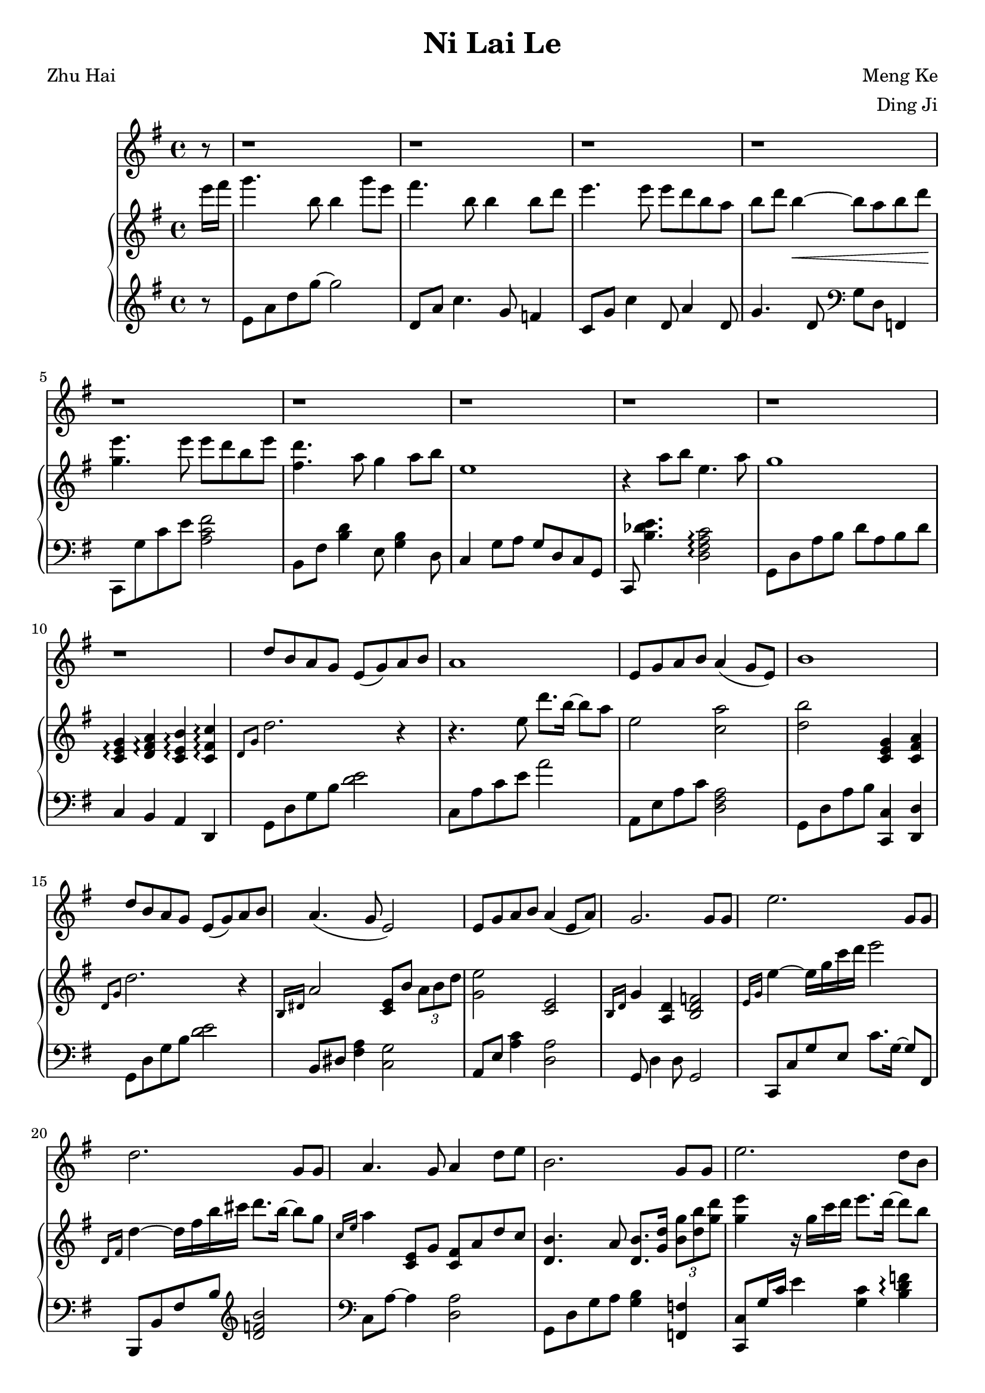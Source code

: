 \version "2.18.2"
\header {
  title = "Ni Lai Le"
  poet = "Zhu Hai"
  composer = "Meng Ke"
  arranger = "Ding Ji"
}

melody_prelude = \relative c'' {
  \partial 8  r8
  r1  % 1
  r1  % 2
  r1  % 3
  r1  % 4
  r1  % 5
  r1  % 6
  r1  % 7
  r1  % 8
  r1  % 9
  r1  % 10
}

melody = \relative c'' {
  d8 b a g e( g) a b  % 11
  a1  % 12
  e8 g a b a4( g8 e)  % 13
  b'1  % 14
  d8 b a g e( g) a b  % 15
  a4.( g8 e2)  % 16
  e8 g a b a4( e8 a)  % 17
  g2. g8 g  % 18
  e'2. g,8 g  % 19
  d'2. g,8 g  % 20
  a4. g8 a4 d8 e  % 21
  b2. g8 g  % 22
  e'2. d8 b  % 23
  d1  % 24
  r4 a8 b e,4. a8  % 25
  g1  % 26
  r2. r8 b  % 27
  g'4. b,8 b4 g'8 e  % 28
  fis4. b,8 b4 b8 d  % 29
  e2 e8 d b a  % 30
  b( d b2.)  % 31
  b8 a b( d) e4 e8 e  % 32
  d4. a8 g4 e8 g  % 33
  a2 a8 g a b % 34
  d2. ~ d8 b  % 35
  g'4. b,8 b4 g'8 e  % 36
  fis4. b,8 b4 b8 d  % 37
  e2 e8 d b e  % 38
  d1  % 39
  b8 a b( d) e4 e8 e  % 40
  d4. a8 g4 a8 b  % 41
  e,1  % 42
}

melody_bridge = \relative c'' {
  r4 a8 b e,4. a8  % 43
  g1  % 44
  r1  % 45
  r1  % 46
  r1  % 47
  r1  % 48
}

melody_coda = \relative c'' {
  r4 a8 b e,4. a8  % 49
  g1 ~  % 50
  g4. r8 r2  % 51
}

upper_prelude = \relative c''' {
  \partial 8  e16 fis  % 0
  g4. b,8 b4 g'8 e  % 1
  fis4. b,8 b4 b8 d  % 2
  e4. e8 e d b a  % 3
  b d b4\< ~ b8 a b d\!  % 4
  <e g,>4. e8 e d b e  % 5
  <d fis,>4. a8 g4 a8 b  % 6
  e,1  % 7
  r4 a8 b e,4. a8  % 8
  g1  % 9
  <g, e c>4\arpeggio <d fis a>\arpeggio <c e b'>\arpeggio <c fis c'>\arpeggio  % 10
}

upper = \relative c' {
  \grace{d8 g} d'2. r4  % 11
  r4. e8 d'8. b16 ~ b8 a  % 12
  e2 <c a'>  % 13
  <d b'> <c, e g>4 <c fis a>  % 14
  \grace{d8 g} d'2. r4  % 15
  \grace{b,16 dis} a'2 <e c>8 b' \tuplet 3/2 {a b d}  % 16
  <g, e'>2 <c, e>  % 17
  \grace{b16 d} g4 <d a> <b d f>2  % 18
  \grace{e16 g} e'4 ~ e16 g c d e2  % 19
  \grace{d,,16 fis} d'4 ~ d16 fis b cis d8. b16 ~ b8 g  % 20
  \grace{c,16 e} a4 <c,, e>8 g' <c, fis> a' d c  % 21
  <d, b'>4. a'8 <d, b'>8. <g d'>16 \tuplet 3/2 {<b g'>8 <d b'> <g d'>}  % 22
  <g e'>4 r16 g16 c d e8. d16 ~ d8 b  % 23
  <gis d'>4 <g f'> <g e'>8. d'16 ~ d b gis e  % 24
  <c a'>4 <c, e b'> <a c e>2  % 25
  \grace{b16 d} g4 a, b d  % 26
  r8 <d d'> <g g'>\< <a a'> <b b'> <a a'> <e' fis a d>4\!  % 27
  <g b d g>2 <b, b'>8. <d d'>16 ~ <d d'>8 <e e'>  % 28
  <fis a d fis>2 <d d'>8. <b b'>16 ~ <b b'>8 <g fis' g>  % 29
  <e g e'>4 r16 g' c d <fis, a e'>4\arpeggio <d, fis b>  % 30
  <d g b>2\arpeggio r8 d' g a  % 31
  <d, g b>4\arpeggio <a d> <g e'>8. g'16 \tuplet 3/2 {c8 d e}  % 32
  <fis, a d>2\arpeggio <g, e'>  % 33
  \grace{c,16 e} a4 e8 g <cis, e a>4 <e a cis>  % 34
  \grace{d16 fis} d'8 <d, fis> <d a'> <d fis c'> <d fis c'> <a' c e> <a c e> <a c fis>  % 35
  <g' b d g>2 <b, b'>8. <d d'>16 ~ <d d'>8 <e e'>  % 36
  <fis a d fis>2 <d d'>8. <b b'>16 ~ <b b'>8 <g fis' g>  % 37
  <e g e'>4 e32 g c d e g c d <e a, fis>2  % 38
  \grace{fis,16 a} d2 r8. b16 a fis d a  % 39
  b4 <a d> <g e'>8.\arpeggio g'16 \tuplet 3/2 {c8 d e}  % 40
  <fis, a d>2\arpeggio <g, e'>  % 41
  r4 g' \tuplet 3/2 {c e g}  % 42
}

upper_bridge = \relative c'' {
  \grace{c16 e} a2 <a,, c e>  % 43
  \grace{b8 d} g2. g'8 d'  % 44
  e2. g,8 d  % 45
  d'2. b,8 d  % 46
  e d e g \grace{c,16 e} c'8 b a g  % 47
  a2 <e, fis a>  % 48
}

upper_coda = \relative c'' {
  \grace{c16 e} a2 <a,, c e>  % 49
  \grace{c'16 e} c'8 b a g <c, e> g' c d  % 50
  \grace{g,16 b fis'} g4. r8 r2  % 51
}

lower_prelude = \relative c' {
  \partial 8  r8
  e8 a d g ~ g2  % 1
  d,8 a' c4. g8 f4  % 2
  c8 g' c4 d,8 a'4 d,8  % 3
  g4. d8 \clef bass g,8 d f,4  % 4
  c8 g'' c e <fis c a>2  % 5
  b,,8 fis' <b d>4 e,8 <g b>4 d8  % 6
  c4 g'8 a g d c g  % 7
  c, <b'' des e>4. <c a fis d>2\arpeggio  % 8
  g,8 d' a' b d a b d  % 9
  c,4 b a d,  % 10
}

lower = \relative c {
  g8 d' g b <d e>2  % 11
  c,8 a' c e a2  % 12
  a,,8 e' a c <a fis d>2  % 13
  g,8 d' a' b <c, c,>4 <d d,>  % 14
  g,8 d' g b <d e>2  % 15
  b,8 dis <fis a>4 <g c,>2  % 16
  a,8 e' <a c>4 <d, a'>2  % 17
  g,8 d'4 d8 g,2  % 18
  c,8 c' g' e c'8. g16 ~ g8 fis,  % 19
  b,8 b' fis' b \clef treble <d f b>2  % 20
  \clef bass c,8 a' ~ a4 <d, a'>2  % 21
  g,8 d' g a <g b>4 <f, f'>  % 22
  <c c'>8 g''16 c e4 <g, c> <b d f>\arpeggio  % 23
  e,,8 e'4 b'8 d4 e,,  % 24
  c'8 a' ~ a4 <d, d,>2  % 25
  g,8 d' ~ d2 r8 d  % 26
  g,4 <d' g b> <d fis a c> <d, d,>  % 27
  <g g,>8. d'16 g a b d g d b a g d b a  % 28
  <b b,>8. fis'16 a b d e fis e d b fis e d8  % 29
  <c c,> g' <c e>4 d,,8 d' c'4  % 30
  g,8 d' g a <b d>2  % 31
  g,8 d' g f c g' c4  % 32
  b,8 fis' a b e, b'4 d,8  % 33
  c a'4 b,8 <a a'>4 <a a,>  % 34
  <d, d,>8 <d' fis a> <d fis a> <d fis a> <d fis a> <c c,> <a a,> <d, d,>  % 35
  <g g,>8. d'16 g a b d g d b a g d b a  % 36
  <d d,>8. fis16 a b d e fis e d b fis e d8  % 37
  \repeat tremolo 8 {c,32 c'} <a, a'>2  % 38
  b8. fis''16 a b d e fis2  % 39
  e,8 b' e4 c,8 g' c4  % 40
  b,8 fis' a b e, b'4 d,8  % 41
  c g' ~ g2 r4  % 42
}

lower_bridge = \relative c {
  d8 a' ~ a4 d,,2  % 43
  g8 d' a' d, <g b>4 r4  % 44
  c,8 g' c d e2  % 45
  b,8 fis' b cis d4 <f g>  % 46
  c,8 g' c b, a e' a c,,  % 47
  d d' a' c d2  % 48
}

lower_coda = \relative c {
  d8 a' ~ a4 d,,2  % 49
  g d'4 d,  % 50
  g,4. r8 r2  % 51
}

\score {
  <<
    \new Voice {
      \key g \major
      \melody_prelude
      \melody
      \melody_bridge
      \melody
      \melody_coda
    }
    \new PianoStaff <<
      \new Staff {
        \key g \major
        \upper_prelude
        \unfoldRepeats {
          \repeat volta 2 {\upper}
          \alternative {\upper_bridge \upper_coda}
        }
        \bar "|."
      }
      \new Staff {
        \key g \major
        \lower_prelude
        \lower
        \lower_bridge
        \lower
        \lower_coda
      }
    >>
  >>
  \layout {}
  \midi {}
}
